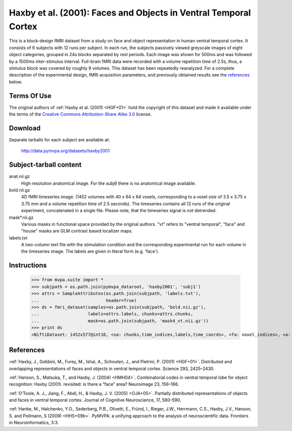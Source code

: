 *****************************************************************
Haxby et al. (2001): Faces and Objects in Ventral Temporal Cortex
*****************************************************************

This is a block-design fMRI dataset from a study on face and object
representation in human ventral temporal cortex.  It consists of 6 subjects
with 12 runs per subject. In each run, the subjects passively viewed greyscale
images of eight object categories, grouped in 24s blocks separated by rest
periods. Each image was shown for 500ms and was followed by a 1500ms
inter-stimulus interval.  Full-brain fMRI data were recorded with a volume
repetition time of 2.5s, thus, a stimulus block was covered by roughly 9
volumes. This dataset has been repeatedly reanalyzed. For a complete
description of the experimental design, fMRI acquisition parameters, and
previously obtained results see the references_ below.


Terms Of Use
============

The original authors of :ref:`Haxby et al. (2001) <HGF+01>` hold the copyright
of this dataset and made it available under the terms of the `Creative Commons
Attribution-Share Alike 3.0`_ license.

.. _Creative Commons Attribution-Share Alike 3.0: http://creativecommons.org/licenses/by-sa/3.0/


Download
========

Separate tarballs for each subject are available at:

  http://data.pymvpa.org/datasets/haxby2001


Subject-tarball content
=======================

anat.nii.gz
    High resolution anatomical image.  For the *subj6* there is no
    anatomical image available.

bold.nii.gz
    4D fMRI timeseries image. (1452 volumes with 40 x 64 x 64 voxels,
    corresponding to a voxel size of 3.5 x 3.75 x 3.75 mm and a volume repetition
    time of 2.5 seconds). The timeseries contains all 12 runs of the original
    experiment, concatenated in a single file. Please note, that the timeseries
    signal is *not* detrended.

mask*.nii.gz
    Various masks in functional space provided by the original authors. "vt"
    refers to "ventral temporal", "face" and "house" masks are GLM contrast
    based localizer maps.

labels.txt
    A two-column text file with the stimulation condition and the corresponding
    experimental run for each volume in the timeseries image. The labels are
    given in literal form (e.g. 'face').


Instructions
============

  >>> from mvpa.suite import *
  >>> subjpath = os.path.join(pymvpa_dataroot, 'haxby2001', 'subj1')
  >>> attrs = SampleAttributes(os.path.join(subjpath, 'labels.txt'),
  ...                          header=True)
  >>> ds = fmri_dataset(samples=os.path.join(subjpath, 'bold.nii.gz'),
  ...                   labels=attrs.labels, chunks=attrs.chunks,
  ...                   mask=os.path.join(subjpath, 'mask4_vt.nii.gz'))
  >>> print ds
  <NiftiDataset: 1452x577@int16, <sa: chunks,time_indices,labels,time_coords>, <fa: voxel_indices>, <a: mapper,voxel_eldim,voxel_dim,imghdr>>


References
==========

:ref:`Haxby, J., Gobbini, M., Furey, M., Ishai, A., Schouten, J., and Pietrini,
P.  (2001) <HGF+01>`. Distributed and overlapping representations of faces and
objects in ventral temporal cortex. Science 293, 2425–2430.

:ref:`Hanson, S., Matsuka, T., and Haxby, J. (2004) <HMH04>`. Combinatorial
codes in ventral temporal lobe for object recognition: Haxby (2001). revisited:
is there a “face” area? Neuroimage 23, 156–166.

:ref:`O’Toole, A. J., Jiang, F., Abdi, H., & Haxby, J. V. (2005) <OJA+05>`.
Partially distributed representations of objects and faces in ventral temporal
cortex.  Journal of Cognitive Neuroscience, 17, 580–590.

:ref:`Hanke, M., Halchenko, Y.O., Sederberg, P.B., Olivetti, E., Fründ, I.,
Rieger, J.W., Herrmann, C.S., Haxby, J.V., Hanson, S. and Pollmann, S (2009)
<HHS+09b>`. PyMVPA: a unifying approach to the analysis of neuroscientific
data. Frontiers in Neuroinformatics, 3:3.
